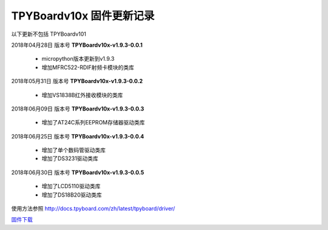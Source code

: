 
TPYBoardv10x 固件更新记录
============================

以下更新不包括 TPYBoardv101

2018年04月28日 版本号 **TPYBoardv10x-v1.9.3-0.0.1**

    - micropython版本更新到v1.9.3
    - 增加MFRC522-RDIF射频卡模块的类库
	

2018年05月31日 版本号 **TPYBoardv10x-v1.9.3-0.0.2**

	- 增加VS1838B红外接收模块的类库
	
2018年06月09日 版本号 **TPYBoardv10x-v1.9.3-0.0.3**

	- 增加了AT24C系列EEPROM存储器驱动类库
	
2018年06月25日 版本号 **TPYBoardv10x-v1.9.3-0.0.4**

	- 增加了单个数码管驱动类库
	- 增加了DS3231驱动类库
	
2018年06月30日 版本号 **TPYBoardv10x-v1.9.3-0.0.5**

	- 增加了LCD5110驱动类库
	- 增加了DS18B20驱动类库
	
使用方法参照 http://docs.tpyboard.com/zh/latest/tpyboard/driver/

`固件下载 <https://github.com/TPYBoard/Documentation/blob/master/tpyboard_docs/tpyboard/gujian>`_
